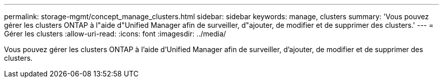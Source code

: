 ---
permalink: storage-mgmt/concept_manage_clusters.html 
sidebar: sidebar 
keywords: manage, clusters 
summary: 'Vous pouvez gérer les clusters ONTAP à l"aide d"Unified Manager afin de surveiller, d"ajouter, de modifier et de supprimer des clusters.' 
---
= Gérer les clusters
:allow-uri-read: 
:icons: font
:imagesdir: ../media/


[role="lead"]
Vous pouvez gérer les clusters ONTAP à l'aide d'Unified Manager afin de surveiller, d'ajouter, de modifier et de supprimer des clusters.
